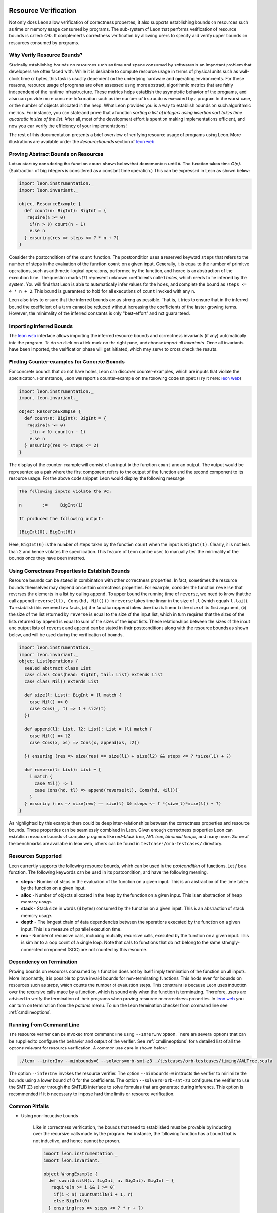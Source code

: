  .. _resourcebounds:

Resource Verification
=====================

Not only does Leon allow verification of correctness properties, it also supports establishing
bounds on resources such as time or memory usage consumed by programs. 
The sub-system of Leon that performs verification of resource bounds is called: *Orb*.
It complements correctness verification by allowing users to specify and verify 
upper bounds on resources consumed by programs. 


Why Verify Resource Bounds?
---------------------------

Statically establishing bounds on resources such as time and space consumed by softwares
is an important problem that developers are often faced with. 
While it is desirable to compute resource usage in terms of physical units such as wall-clock time
or bytes, this task is usually dependent on the underlying hardware and operating environments.
For these reasons, resource usage of programs are often assessed using more abstract, 
algorithmic metrics that are fairly independent of the runtime infrastructure.
These metrics helps establish the asymptotic behavior of the programs, and also can provide more concrete 
information such as the number of instructions executed by a program in the worst case, 
or the number of objects allocated in the heap. What Leon provides you is a way to establish bounds on 
such algorithmic metrics. 
For instance, you can state and prove that a function `sorting a list of integers using insertion sort 
takes time quadratic in size of the list`.
After all, most of the  development effort is spent on making implementations efficient, and 
now you can verify the efficiency of your implementations!

The rest of this documentation presents a brief overview of verifying resource usage of programs using Leon. 
More illustrations are available under the `Resourcebounds` section of `leon web <http://leondev.epfl.ch>`_


Proving Abstract Bounds on Resources
------------------------------------

Let us start by considering the function ``count`` shown below that decrements ``n`` until ``0``.
The function takes time `O(n)`. (Subtraction of big integers is considered as a constant time operation.)
This can be expressed in Leon as shown below:

.. code-block:: scala

  import leon.instrumentation._  
  import leon.invariant._

  object ResourceExample {
    def count(n: BigInt): BigInt = {
     require(n >= 0)
      if(n > 0) count(n - 1)
      else n    
    } ensuring(res => steps <= ? * n + ?)
  }

Consider the postconditions of the ``count`` function.
The postcondition uses a reserved keyword ``steps`` that refers to the number of steps in the evaluation of the function 
``count`` on a given input.
Generally, it is equal to the number of primitive operations, such as arithmetic-logical 
operations, performed by the function, and hence is an abstraction of the execution time.
The question marks (``?``) represent unknown coefficients called *holes*, which needs to be inferred by 
the system. 
You will find that Leon is able to automatically infer values for the holes, and complete the bound
as ``steps <= 4 * n + 2``.
This bound is guaranteed to hold for all executions of ``count`` invoked with any ``n``.

Leon also *tries* to ensure that the inferred bounds are as strong as possible. That is, it tries to ensure that
in the inferred bound the coefficient of a term cannot be reduced without increasing the coefficients of the faster growing terms.
However, the minimality of the inferred constants is only "best-effort" and not guaranteed. 

Importing Inferred Bounds
-------------------------
The `leon web <http://leondev.epfl.ch>`_ interface allows importing the inferred resource bounds and correctness invariants (if any)
automatically into the program. To do so click on a tick mark on the right pane, and choose `import all invariants`.
Once all invariants have been imported, the verification phase will get initiated, which may serve to cross check the results.


Finding Counter-examples for Concrete Bounds
--------------------------------------------

For concrete bounds that do not have holes, Leon can discover counter-examples, which are inputs that violate the specification.
For instance, Leon will report a counter-example on the following code snippet: (Try it here: `leon web <http://leondev.epfl.ch>`_)

.. code-block:: scala

  import leon.instrumentation._  
  import leon.invariant._

  object ResourceExample {
    def count(n: BigInt): BigInt = {
     require(n >= 0)
      if(n > 0) count(n - 1)
      else n    
    } ensuring(res => steps <= 2)
  }

The display of the counter-example will consist of an input to the function ``count`` and an output.
The output would be represented as a pair where the first component refers
to the output of the function and the second component to its resource usage.
For the above code snippet, Leon would display the following message

.. code-block:: scala

	The following inputs violate the VC:

	n	 := 	BigInt(1)

	It produced the following output:

	(BigInt(0), BigInt(6))

Here, ``BigInt(6)`` is the number of steps taken by the function ``count`` when the input is ``BigInt(1)``.
Clearly, it is not less than 2 and hence violates the specification.
This feature of Leon can be used to manually test the minimality of the bounds once they have been inferred.

Using Correctness Properties to Establish Bounds
------------------------------------------------

Resource bounds can be stated in combination with other correctness properties. 
In fact, sometimes the resource bounds themselves may depend on certain correctness properties.
For example, consider the function ``reverse`` that reverses the elements in a list by calling ``append``.
To upper bound the running time of ``reverse``, we need to know that the call ``append(reverse(tl), Cons(hd, Nil()))`` 
in ``reverse`` takes time linear in the size of ``tl`` (which equals ``l.tail``). 
To establish this we need two facts, (a) the function ``append`` takes time that is linear
in the size of its first argument, (b)  the size of the list returned by ``reverse`` is equal to the size of the input list, which in turn requires that the sizes of the lists returned by ``append`` is  equal to sum of the sizes of the input lists.
These relationships between the sizes of the input and output lists of ``reverse`` and ``append`` can be stated in their postconditions along with the resource bounds as shown below, and will be used during the verification of bounds.

.. code-block:: scala

	import leon.instrumentation._  
	import leon.invariant._
	object ListOperations {
	  sealed abstract class List
	  case class Cons(head: BigInt, tail: List) extends List
	  case class Nil() extends List

	  def size(l: List): BigInt = (l match {
	    case Nil() => 0
	    case Cons(_, t) => 1 + size(t)
	  })

	  def append(l1: List, l2: List): List = (l1 match {
	    case Nil() => l2
	    case Cons(x, xs) => Cons(x, append(xs, l2))

	  }) ensuring (res => size(res) == size(l1) + size(l2) && steps <= ? *size(l1) + ?)

	  def reverse(l: List): List = {
	    l match {
	      case Nil() => l
	      case Cons(hd, tl) => append(reverse(tl), Cons(hd, Nil()))
	    }
	  } ensuring (res => size(res) == size(l) && steps <= ? *(size(l)*size(l)) + ?)
	}

As highlighted by this example there could be deep inter-relationships between 
the correctness properties and resource bounds. 
These properties can be seamlessly combined in Leon. 
Given enough correctness properties Leon can establish resource bounds of complex programs 
like *red-black tree*, *AVL tree*, *binomial heaps*, and many more. 
Some of the benchmarks are available in leon web, others can be found in ``testcases/orb-testcases/`` directory.

Resources Supported
-------------------

Leon currently supports the following resource bounds, which can be used in the *postcondition* of functions.
Let `f` be a function. The following keywords can be used in its postcondition, and have the following meaning.

* **steps** - Number of steps in the evaluation of the function on a given input. This is an abstraction of the time taken by the function on a given input.
* **alloc** - Number of objects allocated in the heap by the function on a given input. This is an abstraction of heap memory usage.
* **stack** - Stack size in words (4 bytes) consumed by the function on a given input. This is an abstraction of stack memory usage.
* **depth** - The longest chain of data dependencies between the operations executed by the function on a given input. This is a measure of parallel execution time.
* **rec**   - Number of recursive calls, including mutually recursive calls, executed by the function on a given input. This is similar to a loop count of a single loop. Note that calls to functions that do not belong to the same strongly-connected component (SCC) are not counted by this resource.		  


Dependency on Termination
-------------------------

Proving bounds on resources consumed by a function does not by itself imply termination of the function on all
inputs. More importantly, it is possible to prove invalid bounds for non-terminating functions. 
This holds even for bounds on resources such as `steps`, which counts the number of evaluation steps. 
This constraint is because Leon uses induction over the recursive calls made by a function, which 
is sound only when the function is terminating.
Therefore, users are advised to verify the termination of their programs when proving resource 
or correctness properties. 
In `leon web <http://leondev.epfl.ch>`_ you can turn on termination from the *params* memu. 
To run the Leon termination checker from command line  see :ref:`cmdlineoptions`.

Running from Command Line
-------------------------

The resource verifier can be invoked from command line using ``--inferInv`` option.
There are several options that can be supplied to configure the behavior and output of the verifier.
See :ref:`cmdlineoptions` for a detailed list of all the options relevant for resource verification.
A common use case is shown below:

.. code-block:: scala

	./leon --inferInv --minbounds=0 --solvers=orb-smt-z3 ./testcases/orb-testcases/timing/AVLTree.scala

The option ``--inferInv`` invokes the resource verifier. The option ``--minbounds=0``
instructs the verifier to minimize the bounds using a lower bound of 0 for the coefficients. 
The option ``--solvers=orb-smt-z3`` configures the verifier to use the SMT Z3 solver through the 
SMTLIB interface to solve formulas that are generated during inference.
This option is recommended if it is necessary to impose hard time limits on resource verification.


Common Pitfalls 
---------------

* Using non-inductive bounds

	Like in correctness verification, the bounds that need to established  
	must be provable by inducting over the recursive calls made by the program. 
	For instance, the following function has a bound that is not inductive, and hence cannot be proven.

	.. code-block:: scala

	  import leon.instrumentation._  
	  import leon.invariant._

	  object WrongExample {
	    def countUntilN(i: BigInt, n: BigInt): BigInt = {
	     require(n >= i && i >= 0)
	      if(i < n) countUntilN(i + 1, n)
	      else BigInt(0)
	    } ensuring(res => steps <= ? * n + ?)
	  }

	To prove a linear bound for ``countUntilN``, one should use either ``steps <= ? * (n - i) + ?`` or more generally ``steps <= ? * n + ? * i + ?``

Support for Higher-order Functions and Memoization
--------------------------------------------------

We have recently extended the tool to verify resource bounds of higher-order functions in the presence of memoization
and lazy evaluation. Some examples are available under the heading `Memresources` in `leon web <http://leondev.epfl.ch>`_.
The technical report `Verifying Resource Bounds of Programs with Lazy Evaluation and Memoization <https://infoscience.epfl.ch/record/215783>`_ 
provides more details on this extension. 

Limitations
-----------

Verification of resource bounds is a significant extension over proving correctness properties.
Unfortunately, certain features that are supported in correctness verification are not supported by resource
verification as yet. Below are a set of features that are not supported currently.

* `xlang` and mutable state
* Choose operations
* Class invariants
* Strings
* Bit-vectors, bounded integers: `Int`, `Char`.

References
----------

For more examples, check out the directory ``testcases/orb-testcases/``.
For any questions, please consult  `Ravi Madhavan <http://lara.epfl.ch/~kandhada>`_ and
check the following publications that explain the underlying techniques.

	* `Symbolic resource bound inference for functional programs <http://lara.epfl.ch/~kuncak/papers/MadhavanKuncak14SymbolicResourceBoundInferenceFunctionalPrograms.pdf>`_, by *Ravichandhran Madhavan* and *Viktor Kuncak*. Computer Aided Verification (CAV), 2014.
	* `Verifying Resource Bounds of Programs with Lazy Evaluation and Memoization <https://infoscience.epfl.ch/record/215783>`_, by *Ravichandhran Madhavan*, *Sumith Kulal*, and *Viktor Kuncak*. EPFL Technical Report, 2016.	

Contributors
------------

Find below a list people who have contribtued to the resource verification sub-system `Orb`.

 **Contributor**, **Organization**, **Github Username**

* Ravi Madhavan, EPFL, `ravimad`
* Prateek Fegade (during 2015 Summer), IIT Bombay , `pratikfegade`
* Sumith Kulal (during 2016 Summer), IIT Bombay, `sumith1896`

Orb depends extensively on the rest of the code base of Leon. In particular, it relies on functionalities provided by the  Leon Frontend, Leon SMT Solver APIs, and Leon Abstract Syntax Trees. These are contributed, and maintained by many others who are not mentioned above.
